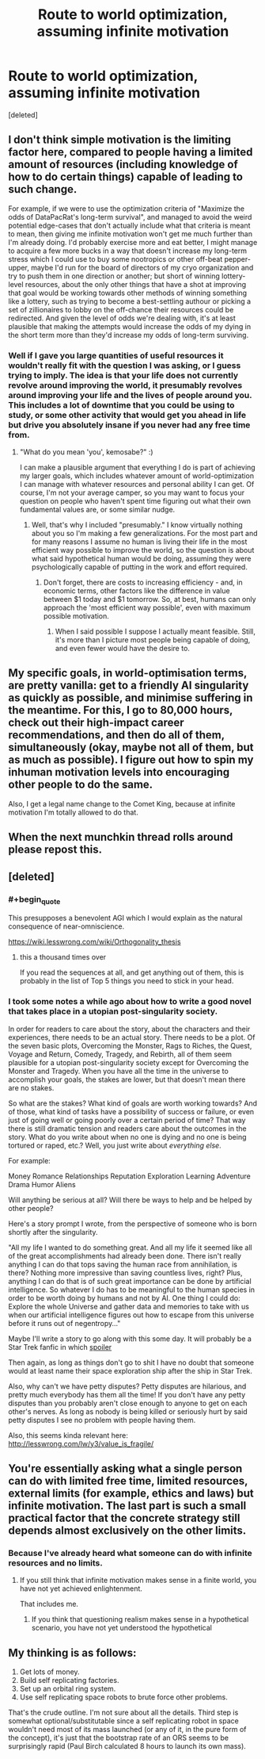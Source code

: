 #+TITLE: Route to world optimization, assuming infinite motivation

* Route to world optimization, assuming infinite motivation
:PROPERTIES:
:Score: 8
:DateUnix: 1480034274.0
:END:
[deleted]


** I don't think simple motivation is the limiting factor here, compared to people having a limited amount of resources (including knowledge of how to do certain things) capable of leading to such change.

For example, if we were to use the optimization criteria of "Maximize the odds of DataPacRat's long-term survival", and managed to avoid the weird potential edge-cases that don't actually include what that criteria is meant to mean, then giving me infinite motivation won't get me much further than I'm already doing. I'd probably exercise more and eat better, I might manage to acquire a few more bucks in a way that doesn't increase my long-term stress which I could use to buy some nootropics or other off-beat pepper-upper, maybe I'd run for the board of directors of my cryo organization and try to push them in one direction or another; but short of winning lottery-level resources, about the only other things that have a shot at improving that goal would be working towards other methods of winning something like a lottery, such as trying to become a best-settling authour or picking a set of zillionaires to lobby on the off-chance their resources could be redirected. And given the level of odds we're dealing with, it's at least plausible that making the attempts would increase the odds of my dying in the short term more than they'd increase my odds of long-term surviving.
:PROPERTIES:
:Author: DataPacRat
:Score: 5
:DateUnix: 1480037999.0
:END:

*** Well if I gave you large quantities of useful resources it wouldn't really fit with the question I was asking, or I guess trying to imply. The idea is that your life does not currently revolve around improving the world, it presumably revolves around improving your life and the lives of people around you. This includes a lot of downtime that you could be using to study, or some other activity that would get you ahead in life but drive you absolutely insane if you never had any free time from.
:PROPERTIES:
:Author: TBestIG
:Score: 1
:DateUnix: 1480039162.0
:END:

**** "What do you mean 'you', kemosabe?" :)

I can make a plausible argument that everything I do is part of achieving my larger goals, which includes whatever amount of world-optimization I can manage with whatever resources and personal ability I can get. Of course, I'm not your average camper, so you may want to focus your question on people who haven't spent time figuring out what their own fundamental values are, or some similar nudge.
:PROPERTIES:
:Author: DataPacRat
:Score: 1
:DateUnix: 1480039972.0
:END:

***** Well, that's why I included "presumably." I know virtually nothing about you so I'm making a few generalizations. For the most part and for many reasons I assume no human is living their life in the most efficient way possible to improve the world, so the question is about what said hypothetical human would be doing, assuming they were psychologically capable of putting in the work and effort required.
:PROPERTIES:
:Author: TBestIG
:Score: 1
:DateUnix: 1480040329.0
:END:

****** Don't forget, there are costs to increasing efficiency - and, in economic terms, other factors like the difference in value between $1 today and $1 tomorrow. So, at best, humans can only approach the 'most efficient way possible', even with maximum possible motivation.
:PROPERTIES:
:Author: DataPacRat
:Score: 1
:DateUnix: 1480041261.0
:END:

******* When I said possible I suppose I actually meant feasible. Still, it's more than I picture most people being capable of doing, and even fewer would have the desire to.
:PROPERTIES:
:Author: TBestIG
:Score: 1
:DateUnix: 1480041803.0
:END:


** My specific goals, in world-optimisation terms, are pretty vanilla: get to a friendly AI singularity as quickly as possible, and minimise suffering in the meantime. For this, I go to 80,000 hours, check out their high-impact career recommendations, and then do all of them, simultaneously (okay, maybe not all of them, but as much as possible). I figure out how to spin my inhuman motivation levels into encouraging other people to do the same.

Also, I get a legal name change to the Comet King, because at infinite motivation I'm totally allowed to do that.
:PROPERTIES:
:Author: holomanga
:Score: 2
:DateUnix: 1480176288.0
:END:


** When the next munchkin thread rolls around please repost this.
:PROPERTIES:
:Author: chaosmosis
:Score: 2
:DateUnix: 1480402894.0
:END:


** [deleted]
:PROPERTIES:
:Score: 1
:DateUnix: 1480037168.0
:END:

*** #+begin_quote
  This presupposes a benevolent AGI which I would explain as the natural consequence of near-omniscience.
#+end_quote

[[https://wiki.lesswrong.com/wiki/Orthogonality_thesis]]
:PROPERTIES:
:Author: Gurkenglas
:Score: 7
:DateUnix: 1480040382.0
:END:

**** this a thousand times over

If you read the sequences at all, and get anything out of them, this is probably in the list of Top 5 things you need to stick in your head.
:PROPERTIES:
:Author: Tandemmirror
:Score: 4
:DateUnix: 1480045836.0
:END:


*** I took some notes a while ago about how to write a good novel that takes place in a utopian post-singularity society.

In order for readers to care about the story, about the characters and their experiences, there needs to be an actual story. There needs to be a plot. Of the seven basic plots, Overcoming the Monster, Rags to Riches, the Quest, Voyage and Return, Comedy, Tragedy, and Rebirth, all of them seem plausible for a utopian post-singularity society except for Overcoming the Monster and Tragedy. When you have all the time in the universe to accomplish your goals, the stakes are lower, but that doesn't mean there are no stakes.

So what are the stakes? What kind of goals are worth working towards? And of those, what kind of tasks have a possibility of success or failure, or even just of going well or going poorly over a certain period of time? That way there is still dramatic tension and readers care about the outcomes in the story. What do you write about when no one is dying and no one is being tortured or raped, etc.? Well, you just write about /everything else/.

For example:

Money Romance Relationships Reputation Exploration Learning Adventure Drama Humor Aliens

Will anything be serious at all? Will there be ways to help and be helped by other people?

Here's a story prompt I wrote, from the perspective of someone who is born shortly after the singularity.

"All my life I wanted to do something great. And all my life it seemed like all of the great accomplishments had already been done. There isn't really anything I can do that tops saving the human race from annihilation, is there? Nothing more impressive than saving countless lives, right? Plus, anything I can do that is of such great importance can be done by artificial intelligence. So whatever I do has to be meaningful to the human species in order to be worth doing by humans and not by AI. One thing I could do: Explore the whole Universe and gather data and memories to take with us when our artificial intelligence figures out how to escape from this universe before it runs out of negentropy..."

Maybe I'll write a story to go along with this some day. It will probably be a Star Trek fanfic in which [[#s][spoiler]]

Then again, as long as things don't go to shit I have no doubt that someone would at least name their space exploration ship after the ship in Star Trek.

Also, why can't we have petty disputes? Petty disputes are hilarious, and pretty much everybody has them all the time! If you don't have any petty disputes than you probably aren't close enough to anyone to get on each other's nerves. As long as nobody is being killed or seriously hurt by said petty disputes I see no problem with people having them.

Also, this seems kinda relevant here: [[http://lesswrong.com/lw/y3/value_is_fragile/]]
:PROPERTIES:
:Author: Sailor_Vulcan
:Score: 2
:DateUnix: 1480040446.0
:END:


** You're essentially asking what a single person can do with limited free time, limited resources, external limits (for example, ethics and laws) but infinite motivation. The last part is such a small practical factor that the concrete strategy still depends almost exclusively on the other limits.
:PROPERTIES:
:Author: goocy
:Score: 1
:DateUnix: 1480064238.0
:END:

*** Because I've already heard what someone can do with infinite resources and no limits.
:PROPERTIES:
:Author: TBestIG
:Score: 2
:DateUnix: 1480079223.0
:END:

**** If you still think that infinite motivation makes sense in a finite world, you have not yet achieved enlightenment.

That includes me.
:PROPERTIES:
:Score: 1
:DateUnix: 1480142924.0
:END:

***** If you think that questioning realism makes sense in a hypothetical scenario, you have not yet understood the hypothetical
:PROPERTIES:
:Author: TBestIG
:Score: 6
:DateUnix: 1480163662.0
:END:


** My thinking is as follows:

1. Get lots of money.
2. Build self replicating factories.
3. Set up an orbital ring system.
4. Use self replicating space robots to brute force other problems.

That's the crude outline. I'm not sure about all the details. Third step is somewhat optional/substitutable since a self replicating robot in space wouldn't need most of its mass launched (or any of it, in the pure form of the concept), it's just that the bootstrap rate of an ORS seems to be surprisingly rapid (Paul Birch calculated 8 hours to launch its own mass).
:PROPERTIES:
:Author: lsparrish
:Score: 1
:DateUnix: 1480128106.0
:END:
